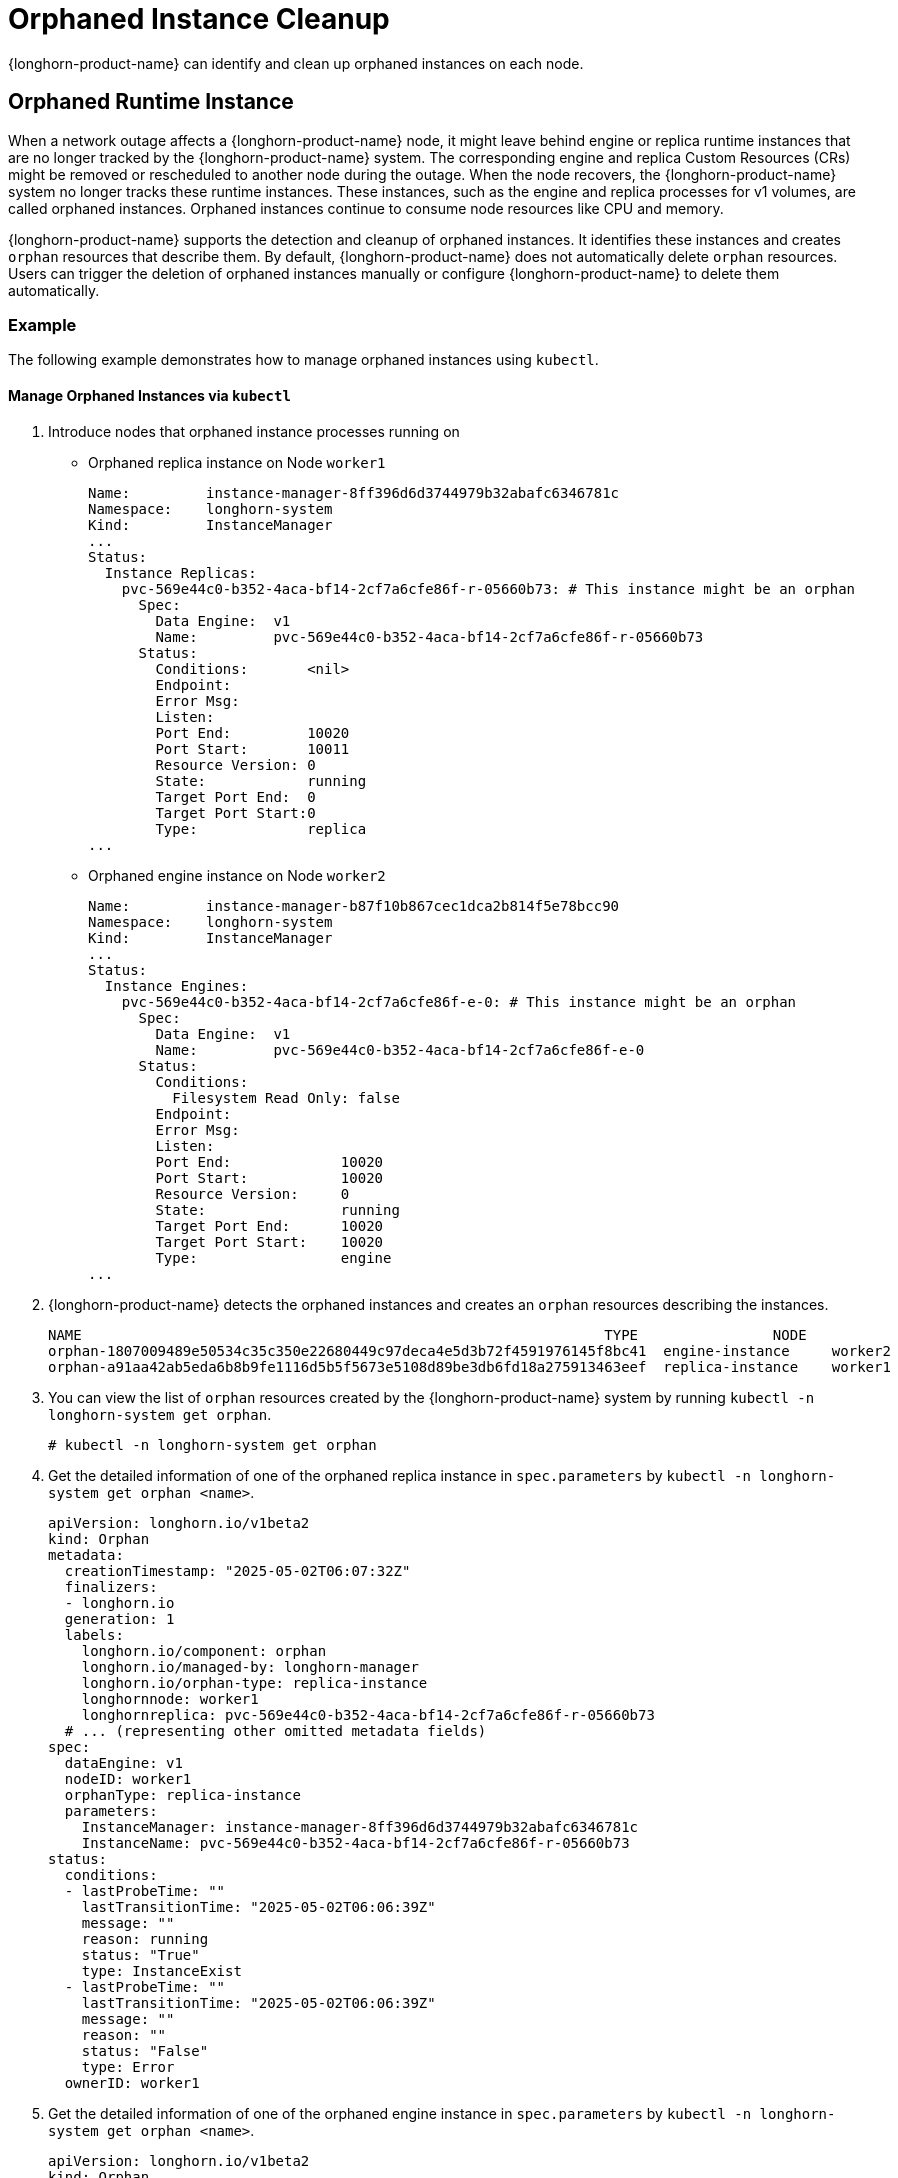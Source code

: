= Orphaned Instance Cleanup
:current-version: {page-component-version}

{longhorn-product-name} can identify and clean up orphaned instances on each node.

== Orphaned Runtime Instance

When a network outage affects a {longhorn-product-name} node, it might leave behind engine or replica runtime instances that are no longer tracked by the {longhorn-product-name} system. The corresponding engine and replica Custom Resources (CRs) might be removed or rescheduled to another node during the outage. When the node recovers, the {longhorn-product-name} system no longer tracks these runtime instances. These instances, such as the engine and replica processes for v1 volumes, are called orphaned instances. Orphaned instances continue to consume node resources like CPU and memory.

{longhorn-product-name} supports the detection and cleanup of orphaned instances. It identifies these instances and creates `orphan` resources that describe them. By default, {longhorn-product-name} does not automatically delete `orphan` resources. Users can trigger the deletion of orphaned instances manually or configure {longhorn-product-name} to delete them automatically.

=== Example

The following example demonstrates how to manage orphaned instances using `kubectl`.

==== Manage Orphaned Instances via `kubectl`

. Introduce nodes that orphaned instance processes running on 
+
  * Orphaned replica instance on Node `worker1`
+
[,text]
----
Name:         instance-manager-8ff396d6d3744979b32abafc6346781c
Namespace:    longhorn-system
Kind:         InstanceManager
...
Status:
  Instance Replicas:
    pvc-569e44c0-b352-4aca-bf14-2cf7a6cfe86f-r-05660b73: # This instance might be an orphan
      Spec:
        Data Engine:  v1
        Name:         pvc-569e44c0-b352-4aca-bf14-2cf7a6cfe86f-r-05660b73
      Status:
        Conditions:       <nil>
        Endpoint:
        Error Msg:
        Listen:
        Port End:         10020
        Port Start:       10011
        Resource Version: 0
        State:            running
        Target Port End:  0
        Target Port Start:0
        Type:             replica
...
----
+
  * Orphaned engine instance on Node `worker2`
+
[,text]
----
Name:         instance-manager-b87f10b867cec1dca2b814f5e78bcc90
Namespace:    longhorn-system
Kind:         InstanceManager
...
Status:
  Instance Engines:
    pvc-569e44c0-b352-4aca-bf14-2cf7a6cfe86f-e-0: # This instance might be an orphan
      Spec:
        Data Engine:  v1
        Name:         pvc-569e44c0-b352-4aca-bf14-2cf7a6cfe86f-e-0
      Status:
        Conditions:
          Filesystem Read Only: false
        Endpoint:
        Error Msg:
        Listen:
        Port End:             10020
        Port Start:           10020
        Resource Version:     0
        State:                running
        Target Port End:      10020
        Target Port Start:    10020
        Type:                 engine
...
----
+
. {longhorn-product-name} detects the orphaned instances and creates an `orphan` resources describing the instances.
+
[,text]
----
NAME                                                              TYPE                NODE
orphan-1807009489e50534c35c350e22680449c97deca4e5d3b72f4591976145f8bc41  engine-instance     worker2
orphan-a91aa42ab5eda6b8b9fe1116d5b5f5673e5108d89be3db6fd18a275913463eef  replica-instance    worker1
----
+
. You can view the list of `orphan` resources created by the {longhorn-product-name} system by running `kubectl -n longhorn-system get orphan`.
+
[,bash]
----
# kubectl -n longhorn-system get orphan
----
+
. Get the detailed information of one of the orphaned replica instance in `spec.parameters` by `kubectl -n longhorn-system get orphan <name>`.
+
[,yaml]
----
apiVersion: longhorn.io/v1beta2
kind: Orphan
metadata:
  creationTimestamp: "2025-05-02T06:07:32Z"
  finalizers:
  - longhorn.io
  generation: 1
  labels:
    longhorn.io/component: orphan
    longhorn.io/managed-by: longhorn-manager
    longhorn.io/orphan-type: replica-instance
    longhornnode: worker1
    longhornreplica: pvc-569e44c0-b352-4aca-bf14-2cf7a6cfe86f-r-05660b73
  # ... (representing other omitted metadata fields)
spec:
  dataEngine: v1
  nodeID: worker1
  orphanType: replica-instance
  parameters:
    InstanceManager: instance-manager-8ff396d6d3744979b32abafc6346781c
    InstanceName: pvc-569e44c0-b352-4aca-bf14-2cf7a6cfe86f-r-05660b73
status:
  conditions:
  - lastProbeTime: ""
    lastTransitionTime: "2025-05-02T06:06:39Z"
    message: ""
    reason: running
    status: "True"
    type: InstanceExist
  - lastProbeTime: ""
    lastTransitionTime: "2025-05-02T06:06:39Z"
    message: ""
    reason: ""
    status: "False"
    type: Error
  ownerID: worker1
----
+
. Get the detailed information of one of the orphaned engine instance in `spec.parameters` by `kubectl -n longhorn-system get orphan <name>`.
+
[,yaml]
----
apiVersion: longhorn.io/v1beta2
kind: Orphan
metadata:
  creationTimestamp: "2025-05-02T06:47:25Z"
  finalizers:
  - longhorn.io
  generation: 1
  labels:
    longhorn.io/component: orphan
    longhorn.io/managed-by: longhorn-manager
    longhorn.io/orphan-type: engine-instance
    longhornengine: pvc-569e44c0-b352-4aca-bf14-2cf7a6cfe86f-e-0
    longhornnode: worker2
  # ... (representing other omitted metadata fields)
spec:
  dataEngine: v1
  nodeID: worker2
  orphanType: engine-instance
  parameters:
    InstanceManager: instance-manager-b87f10b867cec1dca2b814f5e78bcc90
    InstanceName: pvc-569e44c0-b352-4aca-bf14-2cf7a6cfe86f-e-0
status:
  conditions:
  - lastProbeTime: ""
    lastTransitionTime: "2025-05-02T06:47:25Z"
    message: ""
    reason: running
    status: "True"
    type: InstanceExist
  - lastProbeTime: ""
    lastTransitionTime: "2025-05-02T06:47:25Z"
    message: ""
    reason: ""
    status: "False"
    type: Error
  ownerID: worker2
----
+
. You can delete an `orphan` resource by running `kubectl -n longhorn-system delete orphan <name>`. The corresponding orphaned instance will also be removed.
+
[,bash]
----
# kubectl -n longhorn-system delete orphan orphan-a91aa42ab5eda6b8b9fe1116d5b5f5673e5108d89be3db6fd18a275913463eef

# kubectl -n longhorn-system get orphan -l "longhorn.io/orphan-type in (engine-instance,replica-instance)"
NAME                                                                      TYPE               NODE                                                         
orphan-1807009489e50534c35c350e22680449c97deca4e5d3b72f4591976145f8bc41   engine-instance    worker2
----
+
The orphaned instance is deleted.
+
[,bash]
----
# kubectl -n longhorn-system describe instancemanager -l "longhorn.io/node=worker1"
    Name:         instance-manager-8ff396d6d3744979b32abafc6346781c
    Namespace:    longhorn-system
    Kind:         InstanceManager
    ...
    Status:
      Instance Replicas:
    ...
----
+
. By default, {longhorn-product-name} does not automatically delete orphaned instances. You can enable automatic deletion by configuring the `orphan-resource-auto-deletion` setting.
+
[,bash]
----
# kubectl -n longhorn-system edit settings.longhorn.io orphan-resource-auto-deletion
----
+
Then, add `instance` to the list by including it as one of the semicolon-separated items.
+
[,text]
----
NAME                            VALUE      APPLIED   AGE
orphan-resource-auto-deletion   instance   true      45h
----
+
. After enabling the automatic deletion and wait for a while, the `orphan` resources and processes are deleted automatically.
+

[,bash]
----
# kubectl -n longhorn-system get orphan -l "longhorn.io/orphan-type in (engine-instance,replica-instance)"
No resources found in longhorn-system namespace.
----
+
The orphaned instances are deleted from instance manager.
+
[,bash]
----
# kubectl -n longhorn-system describe instancemanager -l "longhorn.io/node=worker1"
Name:         instance-manager-8ff396d6d3744979b32abafc6346781c
Namespace:    longhorn-system
Kind:         InstanceManager
...
Status:
  Instance Replicas:
...

# kubectl -n longhorn-system describe instancemanager -l "longhorn.io/node=worker2"
Name:         instance-manager-b87f10b867cec1dca2b814f5e78bcc90
Namespace:    longhorn-system
Kind:         InstanceManager
...
Status:
  Instance Engines:
    ...
----
+
Additionally, you can delete all orphaned instances on the specified node by running:
+
[,bash]
----
# kubectl -n longhorn-system delete orphan -l "longhorn.io/orphan-type in (engine-instance,replica-instance),longhornnode=<node name>"
----

==== Manage Orphaned Instances via {longhorn-product-name} UI

. In the top navigation bar, select *Settings > Orphan Resources > Instances*.
. Review the list of orphaned instances, which displays relevant instance information.
. To delete a specific orphaned instance, select *Operation > Delete* for that instance.

By default, {longhorn-product-name} does not automatically delete orphaned instances through this manual UI operation alone. To enable automatic deletion of orphaned instances, or to configure settings related to general orphaned data, navigate to *Setting > General > Orphan* and configure the relevant options. (Refer to the `kubectl` section for details on the specific `orphan-resource-auto-deletion` setting for instance CRs if managing via backend settings).

=== Exceptions

{longhorn-product-name} does not create an `orphan` resource in the following scenarios:

* The orphaned engine or replica instance is rescheduled back to its original node and is correctly tracked again.
* The engine or replica instance is in a transient state such as migrating, starting, or stopping.
* The node where the instance was running is evicted from the Kubernetes cluster.